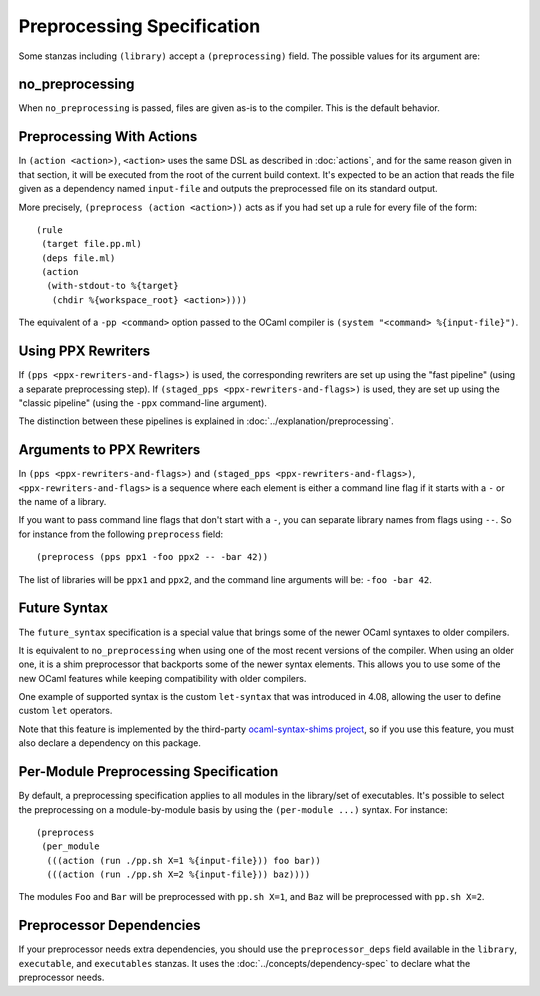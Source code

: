 .. highlight:: dune

Preprocessing Specification
===========================

Some stanzas including ``(library)`` accept a ``(preprocessing)`` field. The
possible values for its argument are:

.. productionlist::
   pp-spec : <pp-module>
           : (per-module <per-module>+)
   per-module : ( <pp-module> <module>+ )
   pp-module : no_preprocessing
             : (action <action>)
             : (pps <ppx-rewriters-and-flags>)
             : (staged_pps <ppx-rewriters-and-flags>)
             : future_syntax

no_preprocessing
----------------

When ``no_preprocessing`` is passed, files are given as-is to the compiler.
This is the default behavior.

.. _preprocessing-actions:

Preprocessing With Actions
--------------------------

In ``(action <action>)``, ``<action>`` uses the same DSL as described in
:doc:`actions`, and for the same reason given in that section, it will be
executed from the root of the current build context. It's expected to be an
action that reads the file given as a dependency named ``input-file`` and
outputs the preprocessed file on its standard output.

More precisely, ``(preprocess (action <action>))`` acts as if
you had set up a rule for every file of the form::

  (rule
   (target file.pp.ml)
   (deps file.ml)
   (action
    (with-stdout-to %{target}
     (chdir %{workspace_root} <action>))))

The equivalent of a ``-pp <command>`` option passed to the OCaml compiler is
``(system "<command> %{input-file}")``.

Using PPX Rewriters
-------------------

If ``(pps <ppx-rewriters-and-flags>)`` is used, the corresponding rewriters are
set up using the "fast pipeline" (using a separate preprocessing step).
If ``(staged_pps <ppx-rewriters-and-flags>)`` is used, they are set up using
the "classic pipeline" (using the ``-ppx`` command-line argument).

The distinction between these pipelines is explained in
:doc:`../explanation/preprocessing`.

Arguments to PPX Rewriters
--------------------------

In ``(pps <ppx-rewriters-and-flags>)`` and ``(staged_pps
<ppx-rewriters-and-flags>)``, ``<ppx-rewriters-and-flags>`` is a sequence where
each element is either a command line flag if it starts with a ``-`` or the name
of a library.

If you want to pass command line flags that don't start with a ``-``, you can
separate library names from flags using ``--``. So for instance from the
following ``preprocess`` field::

  (preprocess (pps ppx1 -foo ppx2 -- -bar 42))

The list of libraries will be ``ppx1`` and ``ppx2``, and the command line
arguments will be: ``-foo -bar 42``.

Future Syntax
-------------

The ``future_syntax`` specification is a special value that brings some of the
newer OCaml syntaxes to older compilers.

It is equivalent to ``no_preprocessing`` when using one of the most recent
versions of the compiler. When using an older one, it is a shim preprocessor
that backports some of the newer syntax elements. This allows you to use some
of the new OCaml features while keeping compatibility with older compilers.

One example of supported syntax is the custom ``let-syntax`` that was
introduced in 4.08, allowing the user to define custom ``let`` operators.

Note that this feature is implemented by the third-party `ocaml-syntax-shims
project <https://github.com/ocaml-ppx/ocaml-syntax-shims>`_, so if you use this
feature, you must also declare a dependency on this package.

Per-Module Preprocessing Specification
--------------------------------------

By default, a preprocessing specification applies to all modules in the
library/set of executables. It's possible to select the preprocessing on a
module-by-module basis by using the ``(per-module ...)`` syntax. For instance::

  (preprocess
   (per_module
    (((action (run ./pp.sh X=1 %{input-file})) foo bar))
    (((action (run ./pp.sh X=2 %{input-file})) baz))))

The modules ``Foo`` and ``Bar`` will be preprocessed with ``pp.sh X=1``, and
``Baz`` will be preprocessed with ``pp.sh X=2``.

.. _preprocessor-deps:

Preprocessor Dependencies
-------------------------

If your preprocessor needs extra dependencies, you should use the
``preprocessor_deps`` field available in the ``library``, ``executable``, and
``executables`` stanzas. It uses the :doc:`../concepts/dependency-spec` to
declare what the preprocessor needs.
